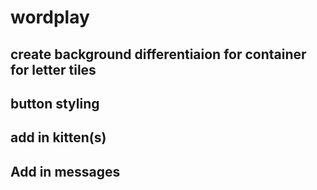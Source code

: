 * wordplay
** create background differentiaion for container for letter tiles
** button styling
** add in kitten(s)
** Add in messages
** 
